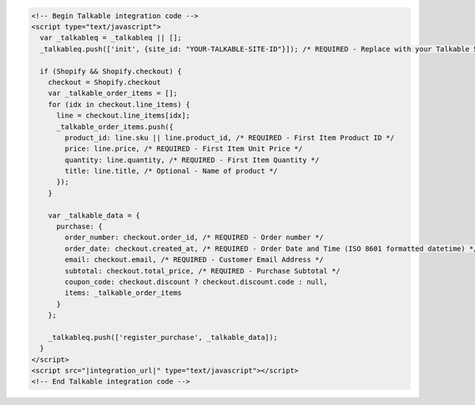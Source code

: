 .. code-block:: html

  <!-- Begin Talkable integration code -->
  <script type="text/javascript">
    var _talkableq = _talkableq || [];
    _talkableq.push(['init', {site_id: "YOUR-TALKABLE-SITE-ID"}]); /* REQUIRED - Replace with your Talkable Site ID */

    if (Shopify && Shopify.checkout) {
      checkout = Shopify.checkout
      var _talkable_order_items = [];
      for (idx in checkout.line_items) {
        line = checkout.line_items[idx];
        _talkable_order_items.push({
          product_id: line.sku || line.product_id, /* REQUIRED - First Item Product ID */
          price: line.price, /* REQUIRED - First Item Unit Price */
          quantity: line.quantity, /* REQUIRED - First Item Quantity */
          title: line.title, /* Optional - Name of product */
        });
      }

      var _talkable_data = {
        purchase: {
          order_number: checkout.order_id, /* REQUIRED - Order number */
          order_date: checkout.created_at, /* REQUIRED - Order Date and Time (ISO 8601 formatted datetime) */
          email: checkout.email, /* REQUIRED - Customer Email Address */
          subtotal: checkout.total_price, /* REQUIRED - Purchase Subtotal */
          coupon_code: checkout.discount ? checkout.discount.code : null,
          items: _talkable_order_items
        }
      };

      _talkableq.push(['register_purchase', _talkable_data]);
    }
  </script>
  <script src="|integration_url|" type="text/javascript"></script>
  <!-- End Talkable integration code -->
